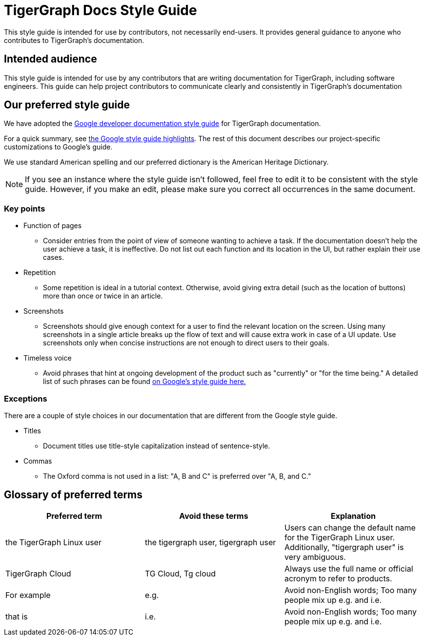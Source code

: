 = TigerGraph Docs Style Guide

This style guide is intended for use by contributors, not necessarily end-users.
It provides general guidance to anyone who contributes to TigerGraph's documentation.

== Intended audience
This style guide is intended for use by any contributors that are writing documentation for TigerGraph, including software engineers.
This guide can help project contributors to communicate clearly and consistently in TigerGraph's documentation

== Our preferred style guide
We have adopted the https://developers.google.com/style[Google developer documentation style guide] for TigerGraph documentation.

For a quick summary, see https://developers.google.com/style/highlights[the Google style guide highlights]. The rest of this document describes our project-specific customizations to Google's guide.

We use standard American spelling and our preferred dictionary is the American Heritage Dictionary.

NOTE: If you see an instance where the style guide isn't followed, feel free to edit it to be consistent with the style guide.
However, if you make an edit, please make sure you correct all occurrences in the same document.

=== Key points

* Function of pages
** Consider entries from the point of view of someone wanting to achieve a task. If the documentation doesn't help the user achieve a task, it is ineffective. Do not list out each function and its location in the UI, but rather explain their use cases.

* Repetition
** Some repetition is ideal in a tutorial context. Otherwise, avoid giving extra detail (such as the location of buttons) more than once or twice in an article.

* Screenshots
** Screenshots should give enough context for a user to find the relevant location on the screen. Using many screenshots in a single article breaks up the flow of text and will cause extra work in case of a UI update. Use screenshots only when concise instructions are not enough to direct users to their goals.

* Timeless voice
** Avoid phrases that hint at ongoing development of the product such as "currently" or "for the time being." A detailed list of such phrases can be found https://developers.google.com/style/timeless-documentation[on Google's style guide here.]

=== Exceptions
There are a couple of style choices in our documentation that are different from the Google style guide.

* Titles
** Document titles use title-style capitalization instead of sentence-style.

* Commas
** The Oxford comma is not used in a list: "A, B and C" is preferred over "A, B, and C."

== Glossary of preferred terms
|===
|Preferred term | Avoid these terms | Explanation

|the TigerGraph Linux user
|the tigergraph user, tigergraph user
|Users can change the default name for the TigerGraph Linux user. Additionally, "tigergraph user" is very ambiguous.

|TigerGraph Cloud
|TG Cloud, Tg cloud
|Always use the full name or official acronym to refer to products.

|For example
|e.g.
|Avoid non-English words; Too many people mix up e.g. and i.e.

|that is
|i.e.
|Avoid non-English words; Too many people mix up e.g. and i.e.

|===